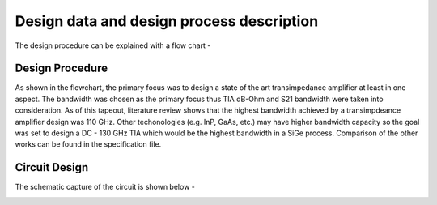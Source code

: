 Design data and design process description
############################################




The design procedure can be explained with a flow chart -


.. image:: _static/flowchart.png
    :align: center
    :width: 600
    :height: 600

Design Procedure
----------------------------------------------

As shown in the flowchart, the primary focus was to design a state of the art transimpedance amplifier at least in one aspect. 
The bandwidth was chosen as the primary focus thus TIA dB-Ohm and S21 bandwidth were taken into consideration.  
As of this tapeout, literature review shows that the highest bandwidth achieved by a transimpdeance amplifier design was 110 GHz. Other techonologies (e.g. InP, GaAs, etc.) may have higher bandwidth capacity 
so the goal was set to design a DC - 130 GHz TIA  which would be the highest bandwidth in a SiGe process. 
Comparison of the other works can be found in the specification file.


Circuit Design 
----------------------------------------------

The schematic capture of the circuit is shown below - 


.. image:: _static/schematic.png
    :align: center
    :width: 600
    :height: 600






